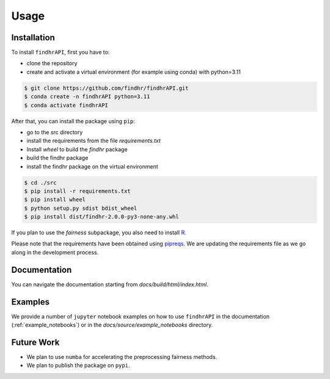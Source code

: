 .. _usage:

Usage
=====

.. _installation:

Installation
------------

To install ``findhrAPI``, first you have to:

- clone the repository
- create and activate a virtual environment (for example using conda) with python=3.11

.. code-block:: console

    $ git clone https://github.com/findhr/findhrAPI.git
    $ conda create -n findhrAPI python=3.11
    $ conda activate findhrAPI

After that, you can install the package using ``pip``:

- go to the src directory
- install the requirements from the file *requirements.txt*
- Install `wheel` to build the `findhr` package
- build the findhr package
- install the findhr package on the virtual environment

.. code-block:: console

    $ cd ./src
    $ pip install -r requirements.txt
    $ pip install wheel
    $ python setup.py sdist bdist_wheel
    $ pip install dist/findhr-2.0.0-py3-none-any.whl

If you plan to use the *fairness* subpackage, you also need to install `R <https://www.r-project.org/>`_.

Please note that the requirements have been obtained using `pipreqs <https://pypi.org/project/pipreqs/>`_.
We are updating the requirements file as we go along in the development process.


Documentation
-------------
You can navigate the documentation starting from `docs/build/html/index.html`.

Examples
--------
We provide a number of ``jupyter`` notebook examples on how to use ``findhrAPI`` in the documentation (:ref:`example_notebooks`) or in the `docs/source/example_notebooks` directory.

Future Work
-----------
- We plan to use ``numba`` for accelerating the preprocessing fairness methods.
- We plan to publish the package on ``pypi``.
